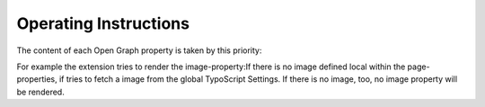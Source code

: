 ﻿

.. ==================================================
.. FOR YOUR INFORMATION
.. --------------------------------------------------
.. -*- coding: utf-8 -*- with BOM.

.. ==================================================
.. DEFINE SOME TEXTROLES
.. --------------------------------------------------
.. role::   underline
.. role::   typoscript(code)
.. role::   ts(typoscript)
   :class:  typoscript
.. role::   php(code)


Operating Instructions
^^^^^^^^^^^^^^^^^^^^^^

The content of each Open Graph property is taken by this priority:

.. ### BEGIN~OF~TABLE ###

.. t3-field-list-table::
 :header-rows: 1

 - :property:
         Property

   :first:
         first

   :second:
         second

   :third:
         third

 - :property:
         **title**

   :first:
         local

   :second:
         page-title

   :third:
         \

 - :property:
         **title**

   :first:
         local

   :second:
         global

   :third:
         page-title

 - :property:
         **type**

   :first:
         local

   :second:
         global

   :third:
         \

 - :property:
         **image**

   :first:
         local

   :second:
         global

   :third:
         \

 - :property:
         **site\_name**

   :first:
         global

   :second:
         template-sitetitle

   :third:
         \

 - :property:
         **description**

   :first:
         local

   :second:
         page-properties

   :third:
         global

 - :property:
         **url**

   :first:
         generated

   :second:
         \

   :third:
         \

 - :property:
         **locale**

   :first:
         generated from config.locale\_all if available

   :second:
         \

   :third:
         \


.. ###### END~OF~TABLE ######

For example the extension tries to render the image-property:If there
is no image defined local within the page-properties, if tries to
fetch a image from the global TypoScript Settings. If there is no
image, too, no image property will be rendered.

